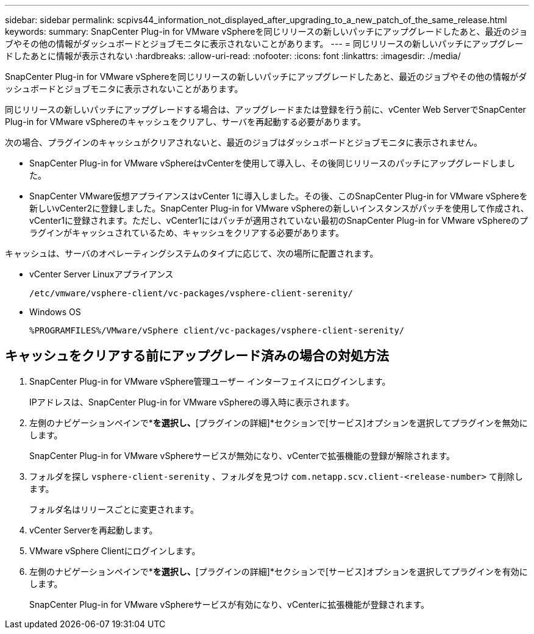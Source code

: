 ---
sidebar: sidebar 
permalink: scpivs44_information_not_displayed_after_upgrading_to_a_new_patch_of_the_same_release.html 
keywords:  
summary: SnapCenter Plug-in for VMware vSphereを同じリリースの新しいパッチにアップグレードしたあと、最近のジョブやその他の情報がダッシュボードとジョブモニタに表示されないことがあります。 
---
= 同じリリースの新しいパッチにアップグレードしたあとに情報が表示されない
:hardbreaks:
:allow-uri-read: 
:nofooter: 
:icons: font
:linkattrs: 
:imagesdir: ./media/


[role="lead"]
SnapCenter Plug-in for VMware vSphereを同じリリースの新しいパッチにアップグレードしたあと、最近のジョブやその他の情報がダッシュボードとジョブモニタに表示されないことがあります。

同じリリースの新しいパッチにアップグレードする場合は、アップグレードまたは登録を行う前に、vCenter Web ServerでSnapCenter Plug-in for VMware vSphereのキャッシュをクリアし、サーバを再起動する必要があります。

次の場合、プラグインのキャッシュがクリアされないと、最近のジョブはダッシュボードとジョブモニタに表示されません。

* SnapCenter Plug-in for VMware vSphereはvCenterを使用して導入し、その後同じリリースのパッチにアップグレードしました。
* SnapCenter VMware仮想アプライアンスはvCenter 1に導入しました。その後、このSnapCenter Plug-in for VMware vSphereを新しいvCenter2に登録しました。SnapCenter Plug-in for VMware vSphereの新しいインスタンスがパッチを使用して作成され、vCenter1に登録されます。ただし、vCenter1にはパッチが適用されていない最初のSnapCenter Plug-in for VMware vSphereのプラグインがキャッシュされているため、キャッシュをクリアする必要があります。


キャッシュは、サーバのオペレーティングシステムのタイプに応じて、次の場所に配置されます。

* vCenter Server Linuxアプライアンス
+
`/etc/vmware/vsphere-client/vc-packages/vsphere-client-serenity/`

* Windows OS
+
`%PROGRAMFILES%/VMware/vSphere client/vc-packages/vsphere-client-serenity/`





== キャッシュをクリアする前にアップグレード済みの場合の対処方法

. SnapCenter Plug-in for VMware vSphere管理ユーザー インターフェイスにログインします。
+
IPアドレスは、SnapCenter Plug-in for VMware vSphereの導入時に表示されます。

. 左側のナビゲーションペインで*[設定]*を選択し、*[プラグインの詳細]*セクションで[サービス]オプションを選択してプラグインを無効にします。
+
SnapCenter Plug-in for VMware vSphereサービスが無効になり、vCenterで拡張機能の登録が解除されます。

. フォルダを探し `vsphere-client-serenity` 、フォルダを見つけ `com.netapp.scv.client-<release-number>` て削除します。
+
フォルダ名はリリースごとに変更されます。

. vCenter Serverを再起動します。
. VMware vSphere Clientにログインします。
. 左側のナビゲーションペインで*[設定]*を選択し、*[プラグインの詳細]*セクションで[サービス]オプションを選択してプラグインを有効にします。
+
SnapCenter Plug-in for VMware vSphereサービスが有効になり、vCenterに拡張機能が登録されます。


